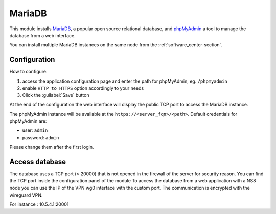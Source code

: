=======
MariaDB
=======

This module installs `MariaDB <https://mariadb.org/>`_, a popular open source relational database,
and `phpMyAdmin <https://www.phpmyadmin.net/>`_ a tool to manage the database from a web interface.

You can install multiple MariaDB instances on the same node from the :ref:`software_center-section`.

Configuration
=============

How to configure:

1. access the application configuration page and enter the path for phpMyAdmin, eg. ``/phpmyadmin``
2. enable ``HTTP to HTTPS`` option accordingly to your needs
3. Click the :guilabel:`Save` button

At the end of the configuration the web interface will display the public TCP port to access
the MariaDB instance.

The phpMyAdmin instance will be available at the ``https://<server_fqn>/<path>``.
Default credentials for phpMyAdmin are:

* user: ``admin``
* password: ``admin``

Please change them after the first login.


Access database
===============

The database uses a TCP port (> 20000) that is not opened in the firewall of the server for security reason. You can find the TCP port inside the configuration panel of the module
To access the database from a web application with a NS8 node you can use the IP of the VPN wg0 interface with the custom port. The communication is encrypted with the wireguard VPN.

For instance : 10.5.4.1:20001
